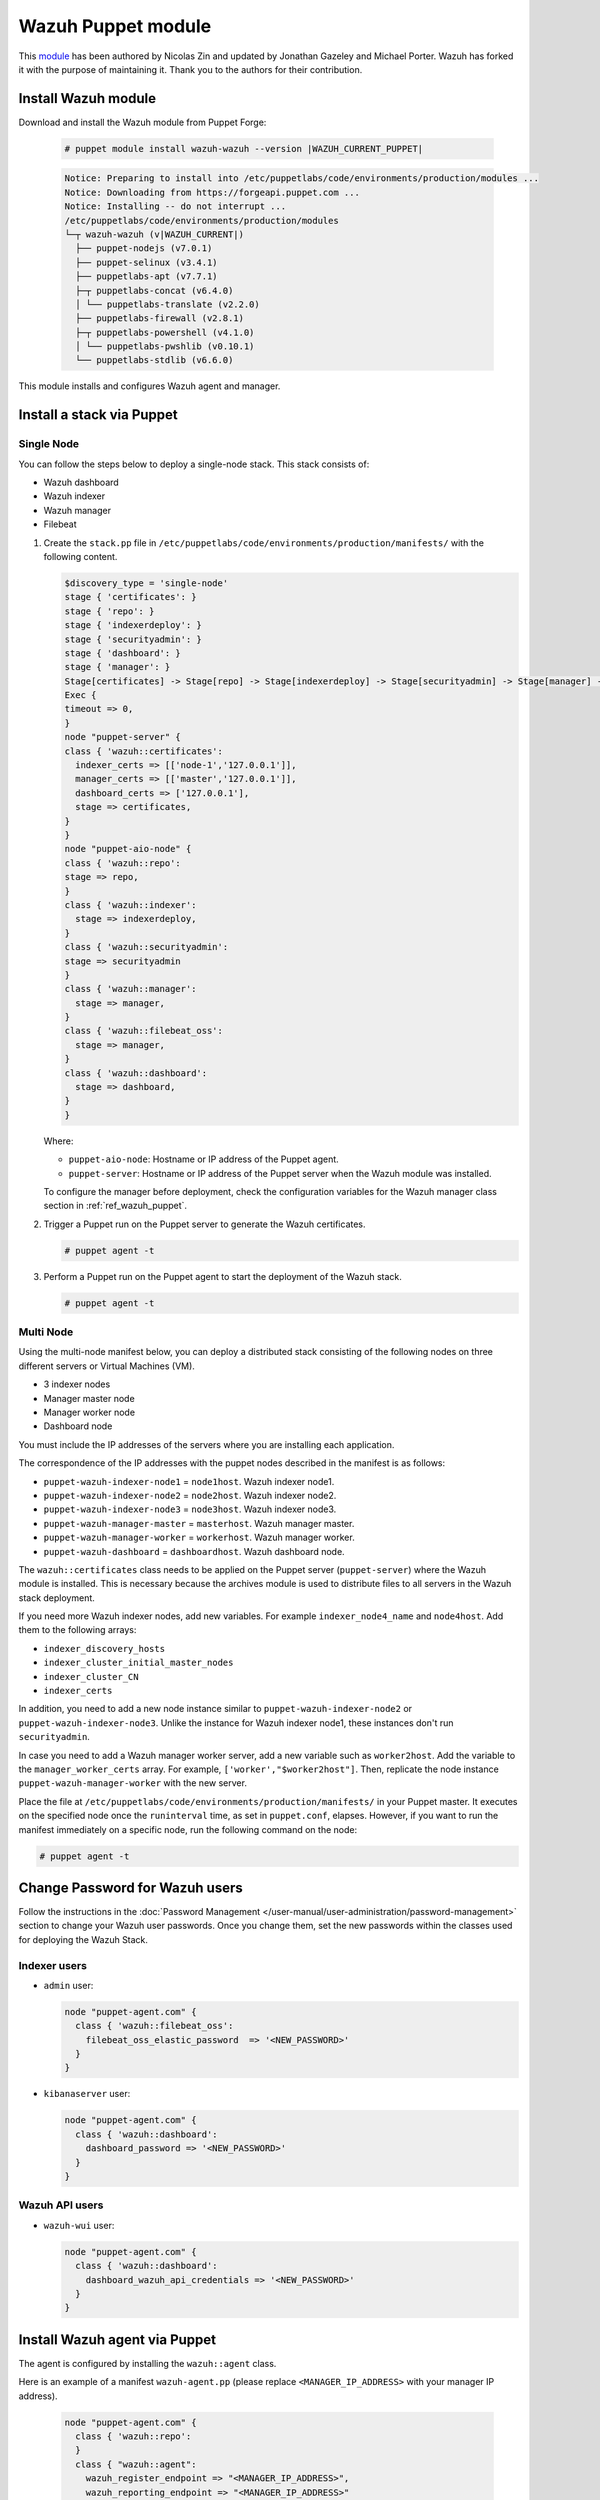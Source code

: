 .. Copyright (C) 2015, Wazuh, Inc.

.. meta::
   :description: Learn about Wazuh Puppet module in this section of the Wazuh documentation.

Wazuh Puppet module
===================

This `module <https://github.com/wazuh/wazuh-puppet>`_ has been authored by Nicolas Zin and updated by Jonathan Gazeley and Michael Porter. Wazuh has forked it with the purpose of maintaining it. Thank you to the authors for their contribution.


Install Wazuh module
--------------------

Download and install the Wazuh module from Puppet Forge:

  .. code-block:: console

    # puppet module install wazuh-wazuh --version |WAZUH_CURRENT_PUPPET|

  .. code-block:: none
    :class: output

    Notice: Preparing to install into /etc/puppetlabs/code/environments/production/modules ...
    Notice: Downloading from https://forgeapi.puppet.com ...
    Notice: Installing -- do not interrupt ...
    /etc/puppetlabs/code/environments/production/modules
    └─┬ wazuh-wazuh (v|WAZUH_CURRENT|)
      ├── puppet-nodejs (v7.0.1)
      ├── puppet-selinux (v3.4.1)
      ├── puppetlabs-apt (v7.7.1)
      ├─┬ puppetlabs-concat (v6.4.0)
      │ └── puppetlabs-translate (v2.2.0)
      ├── puppetlabs-firewall (v2.8.1)
      ├─┬ puppetlabs-powershell (v4.1.0)
      │ └── puppetlabs-pwshlib (v0.10.1)
      └── puppetlabs-stdlib (v6.6.0)


This module installs and configures Wazuh agent and manager.


Install a stack via Puppet
--------------------------

Single Node
^^^^^^^^^^^

You can follow the steps below to deploy a single-node stack. This stack consists of:

-  Wazuh dashboard
-  Wazuh indexer
-  Wazuh manager
-  Filebeat

#. Create the ``stack.pp`` file in ``/etc/puppetlabs/code/environments/production/manifests/`` with the following content.

   .. code-block:: puppet

      $discovery_type = 'single-node'
      stage { 'certificates': }
      stage { 'repo': }
      stage { 'indexerdeploy': }
      stage { 'securityadmin': }
      stage { 'dashboard': }
      stage { 'manager': }
      Stage[certificates] -> Stage[repo] -> Stage[indexerdeploy] -> Stage[securityadmin] -> Stage[manager] -> Stage[dashboard]
      Exec {
      timeout => 0,
      }
      node "puppet-server" {
      class { 'wazuh::certificates':
        indexer_certs => [['node-1','127.0.0.1']],
        manager_certs => [['master','127.0.0.1']],
        dashboard_certs => ['127.0.0.1'],
        stage => certificates,
      }
      }
      node "puppet-aio-node" {
      class { 'wazuh::repo':
      stage => repo,
      }
      class { 'wazuh::indexer':
        stage => indexerdeploy,
      }
      class { 'wazuh::securityadmin':
      stage => securityadmin
      }
      class { 'wazuh::manager':
        stage => manager,
      }
      class { 'wazuh::filebeat_oss':
        stage => manager,
      }
      class { 'wazuh::dashboard':
        stage => dashboard,
      }
      }

   Where:

   -  ``puppet-aio-node``: Hostname or IP address of the Puppet agent.
   -  ``puppet-server``: Hostname or IP address of the Puppet server when the Wazuh module was installed.

   To configure the manager before deployment, check the configuration variables for the Wazuh manager class section in :ref:`ref_wazuh_puppet`.

#. Trigger a Puppet run on the Puppet server to generate the Wazuh certificates.

   .. code-block:: console

      # puppet agent -t

#. Perform a Puppet run on the Puppet agent to start the deployment of the Wazuh stack.

   .. code-block:: console

      # puppet agent -t

Multi Node
^^^^^^^^^^

Using the multi-node manifest below, you can deploy a distributed stack consisting of the following nodes on three different servers or Virtual Machines (VM).

-  3 indexer nodes
-  Manager master node
-  Manager worker node
-  Dashboard node

You must include the IP addresses of the servers where you are installing each application.

.. code-block:: puppet
   :emphasize-lines: 1-6

   $node1host   = '<WAZUH_INDEXER_NODE1_IP_ADDRESS>'
   $node2host   = '<WAZUH_INDEXER_NODE2_IP_ADDRESS>'
   $node3host   = '<WAZUH_INDEXER_NODE3_IP_ADDRESS>'
   $masterhost    = '<WAZUH_MANAGER_MASTER_IP_ADDRESS>'
   $workerhost    = '<WAZUH_MANAGER_WORKER_IP_ADDRESS>'
   $dashboardhost = '<WAZUH_DASHBOARD_IP_ADDRESS>'
   $indexer_node1_name = 'node1'
   $indexer_node2_name = 'node2'
   $indexer_node3_name = 'node3'
   $master_name = 'master'
   $worker_name = 'worker'
   $cluster_size = '3'
   $indexer_discovery_hosts = [$node1host, $node2host, $node3host]
   $indexer_cluster_initial_master_nodes = [$node1host, $node2host, $node3host]
   $indexer_cluster_CN = [$indexer_node1_name, $indexer_node2_name, $indexer_node3_name]
   # Define stage for order execution
   stage { 'certificates': }
   stage { 'repo': }
   stage { 'indexerdeploy': }
   stage { 'securityadmin': }
   stage { 'dashboard': }
   stage { 'manager': }
   Stage[certificates] -> Stage[repo] -> Stage[indexerdeploy] -> Stage[securityadmin] -> Stage[manager] -> Stage[dashboard]
   Exec {
   timeout => 0,
   }
   node "puppet-server" {
   class { 'wazuh::certificates':
     indexer_certs => [["$indexer_node1_name","$node1host" ],["$indexer_node2_name","$node2host" ],["$indexer_node3_name","$node3host" ]],
     manager_master_certs => [["$master_name","$masterhost"]],
     manager_worker_certs => [["$worker_name","$workerhost"]],
     dashboard_certs => ["$dashboardhost"],
     stage => certificates
   }
   class { 'wazuh::repo':
   stage => repo
   }
   }
   node "puppet-wazuh-indexer-node1" {
   class { 'wazuh::repo':
   stage => repo
   }
   class { 'wazuh::indexer':
     indexer_node_name => "$indexer_node1_name",
     indexer_network_host => "$node1host",
     indexer_node_max_local_storage_nodes => "$cluster_size",
     indexer_discovery_hosts => $indexer_discovery_hosts,
     indexer_cluster_initial_master_nodes => $indexer_cluster_initial_master_nodes,
     indexer_cluster_CN => $indexer_cluster_CN,
     stage => indexerdeploy
   }
   class { 'wazuh::securityadmin':
   indexer_network_host => "$node1host",
   stage => securityadmin
   }
   }
   node "puppet-wazuh-indexer-node2" {
   class { 'wazuh::repo':
   stage => repo
   }
   class { 'wazuh::indexer':
     indexer_node_name => "$indexer_node2_name",
     indexer_network_host => "$node2host",
     indexer_node_max_local_storage_nodes => "$cluster_size",
     indexer_discovery_hosts => $indexer_discovery_hosts,
     indexer_cluster_initial_master_nodes => $indexer_cluster_initial_master_nodes,
     indexer_cluster_CN => $indexer_cluster_CN,
     stage => indexerdeploy
   }
   }
   node "puppet-wazuh-indexer-node3" {
   class { 'wazuh::repo':
   stage => repo
   }
   class { 'wazuh::indexer':
     indexer_node_name => "$indexer_node3_name",
     indexer_network_host => "$node3host",
     indexer_node_max_local_storage_nodes => "$cluster_size",
     indexer_discovery_hosts => $indexer_discovery_hosts,
     indexer_cluster_initial_master_nodes => $indexer_cluster_initial_master_nodes,
     indexer_cluster_CN => $indexer_cluster_CN,
     stage => indexerdeploy
   }
   }
   node "puppet-wazuh-manager-master" {
   class { 'wazuh::repo':
   stage => repo
   }
   class { 'wazuh::manager':
     ossec_cluster_name => 'wazuh-cluster',
     ossec_cluster_node_name => 'wazuh-master',
     ossec_cluster_node_type => 'master',
     ossec_cluster_key => '01234567890123456789012345678912',
     ossec_cluster_bind_addr => "$masterhost",
     ossec_cluster_nodes => ["$masterhost"],
     ossec_cluster_disabled => 'no',
     stage => manager
   }
   class { 'wazuh::filebeat_oss':
     filebeat_oss_indexer_ip => "$node1host",
     wazuh_node_name => "$master_name",
     stage => manager
   }
   }
   node "puppet-wazuh-manager-worker" {
   class { 'wazuh::repo':
   stage => repo
   }
   class { 'wazuh::manager':
     ossec_cluster_name => 'wazuh-cluster',
     ossec_cluster_node_name => 'wazuh-worker',
     ossec_cluster_node_type => 'worker',
     ossec_cluster_key => '01234567890123456789012345678912',
     ossec_cluster_bind_addr => "$masterhost",
     ossec_cluster_nodes => ["$masterhost"],
     ossec_cluster_disabled => 'no',
     stage => manager
   }
   class { 'wazuh::filebeat_oss':
     filebeat_oss_indexer_ip => "$node1host",
     wazuh_node_name => "$worker_name",
     stage => manager
   }
   }
   node "puppet-wazuh-dashboard" {
   class { 'wazuh::repo':
   stage => repo,
   }
   class { 'wazuh::dashboard':
     indexer_server_ip  => "$node1host",
     manager_api_host   => "$masterhost",
     stage => dashboard
   }
   }

The correspondence of the IP addresses with the puppet nodes described in the manifest is as follows:

-  ``puppet-wazuh-indexer-node1`` = ``node1host``. Wazuh indexer node1.
-  ``puppet-wazuh-indexer-node2`` = ``node2host``. Wazuh indexer node2.
-  ``puppet-wazuh-indexer-node3`` = ``node3host``. Wazuh indexer node3.
-  ``puppet-wazuh-manager-master`` = ``masterhost``. Wazuh manager master.
-  ``puppet-wazuh-manager-worker`` = ``workerhost``. Wazuh manager worker.
-  ``puppet-wazuh-dashboard`` = ``dashboardhost``. Wazuh dashboard node.

The ``wazuh::certificates`` class needs to be applied on the Puppet server (``puppet-server``) where the Wazuh module is installed. This is necessary because the archives module is used to distribute files to all servers in the Wazuh stack deployment.

If you need more Wazuh indexer nodes, add new variables. For example ``indexer_node4_name`` and ``node4host``. Add them to the following arrays:

-  ``indexer_discovery_hosts``
-  ``indexer_cluster_initial_master_nodes``
-  ``indexer_cluster_CN``
-  ``indexer_certs``

In addition, you need to add a new node instance similar to ``puppet-wazuh-indexer-node2`` or ``puppet-wazuh-indexer-node3``. Unlike the instance for Wazuh indexer node1, these instances don't run ``securityadmin``.

In case you need to add a Wazuh manager worker server, add a new variable such as ``worker2host``. Add the variable to the ``manager_worker_certs`` array. For example, ``['worker',"$worker2host"]``. Then, replicate the node instance ``puppet-wazuh-manager-worker`` with the new server.

Place the file at ``/etc/puppetlabs/code/environments/production/manifests/`` in your Puppet master. It executes on the specified node once the ``runinterval`` time, as set in ``puppet.conf``, elapses. However, if you want to run the manifest immediately on a specific node, run the following command on the node:

.. code-block:: console

   # puppet agent -t

Change Password for Wazuh users
-------------------------------

Follow the instructions in the :doc:`Password Management </user-manual/user-administration/password-management>` section to change your Wazuh user passwords. Once you change them, set the new passwords within the classes used for deploying the Wazuh Stack.

Indexer users
^^^^^^^^^^^^^

-  ``admin`` user:

   .. code-block:: puppet

      node "puppet-agent.com" {
        class { 'wazuh::filebeat_oss':
          filebeat_oss_elastic_password  => '<NEW_PASSWORD>'
        }
      }

-  ``kibanaserver`` user:

   .. code-block:: puppet

      node "puppet-agent.com" {
        class { 'wazuh::dashboard':
          dashboard_password => '<NEW_PASSWORD>'
        }
      }

Wazuh API users
^^^^^^^^^^^^^^^

-  ``wazuh-wui`` user:

   .. code-block:: puppet

      node "puppet-agent.com" {
        class { 'wazuh::dashboard':
          dashboard_wazuh_api_credentials => '<NEW_PASSWORD>'
        }
      }

Install Wazuh agent via Puppet
------------------------------

The agent is configured by installing the ``wazuh::agent`` class.

Here is an example of a manifest ``wazuh-agent.pp`` (please replace  ``<MANAGER_IP_ADDRESS>`` with your manager IP address).

  .. code-block:: puppet

   node "puppet-agent.com" {
     class { 'wazuh::repo':
     }
     class { "wazuh::agent":
       wazuh_register_endpoint => "<MANAGER_IP_ADDRESS>",
       wazuh_reporting_endpoint => "<MANAGER_IP_ADDRESS>"
     }
   }


Place the file at ``/etc/puppetlabs/code/environments/production/manifests/`` in your Puppet master and it will be executed in the specified node after the ``runinterval`` time set in ``puppet.conf``. However, if you want to run it first, try the following command in the Puppet agent.

  .. code-block:: console

    # puppet agent -t

.. _ref_wazuh_puppet:

Reference Wazuh puppet
----------------------

+-----------------------------------------------------------------+-----------------------------------------------------------------+---------------------------------------------+
| Sections                                                        | Variables                                                       | Functions                                   |
+=================================================================+=================================================================+=============================================+
| :ref:`Wazuh manager class <reference_wazuh_manager_class>`      | :ref:`Alerts <ref_server_vars_alerts>`                          | :ref:`email_alert <ref_server_email_alert>` |
|                                                                 |                                                                 |                                             |
|                                                                 | :ref:`Authd <ref_server_vars_authd>`                            | :ref:`command <ref_server_command>`         |
|                                                                 |                                                                 |                                             |
|                                                                 | :ref:`Cluster <ref_server_vars_cluster>`                        | :ref:`activeresponse <ref_server_ar>`       |
|                                                                 |                                                                 |                                             |
|                                                                 | :ref:`Global <ref_server_vars_global>`                          |                                             |
|                                                                 |                                                                 |                                             |
|                                                                 | :ref:`Localfile <ref_server_vars_localfile>`                    |                                             |
|                                                                 |                                                                 |                                             |
|                                                                 | :ref:`Rootcheck <ref_server_vars_rootcheck>`                    |                                             |
|                                                                 |                                                                 |                                             |
|                                                                 | :ref:`Syscheck <ref_server_vars_syscheck>`                      |                                             |
|                                                                 |                                                                 |                                             |
|                                                                 | :ref:`Syslog output <ref_server_vars_syslog_output>`            |                                             |
|                                                                 |                                                                 |                                             |
|                                                                 | :ref:`Vulnerability Detection <ref_server_vars_vuln_detection>` |                                             |
|                                                                 |                                                                 |                                             |
|                                                                 | :ref:`Wazuh API <ref_server_vars_wazuh_api>`                    |                                             |
|                                                                 |                                                                 |                                             |
|                                                                 | :ref:`Wodle osquery <ref_server_vars_wodle_osquery>`            |                                             |
|                                                                 |                                                                 |                                             |
|                                                                 | :ref:`Wodle Syscollector <ref_server_vars_wodle_syscollector>`  |                                             |
|                                                                 |                                                                 |                                             |
|                                                                 | :ref:`Misc <ref_server_vars_misc>`                              |                                             |
+-----------------------------------------------------------------+-----------------------------------------------------------------+---------------------------------------------+
| :ref:`Wazuh agent class <reference_wazuh_agent_class>`          | :ref:`Active Response <ref_agent_vars_ar>`                      |                                             |
|                                                                 |                                                                 |                                             |
|                                                                 | :ref:`Agent enrollment <ref_agent_vars_enroll>`                 |                                             |
|                                                                 |                                                                 |                                             |
|                                                                 | :ref:`Client settings <ref_agent_vars_client>`                  |                                             |
|                                                                 |                                                                 |                                             |
|                                                                 | :ref:`Localfile <ref_agent_vars_localfile>`                     |                                             |
|                                                                 |                                                                 |                                             |
|                                                                 | :ref:`Rootcheck <ref_agent_vars_rootcheck>`                     |                                             |
|                                                                 |                                                                 |                                             |
|                                                                 | :ref:`SCA <ref_agent_vars_sca>`                                 |                                             |
|                                                                 |                                                                 |                                             |
|                                                                 | :ref:`Syscheck <ref_agent_vars_syscheck>`                       |                                             |
|                                                                 |                                                                 |                                             |
|                                                                 | :ref:`Wodle osquery <ref_agent_vars_wodle_osquery>`             |                                             |
|                                                                 |                                                                 |                                             |
|                                                                 | :ref:`Wodle Syscollector <ref_agent_vars_wodle_syscollector>`   |                                             |
|                                                                 |                                                                 |                                             |
|                                                                 | :ref:`Misc <ref_agent_vars_misc>`                               |                                             |
|                                                                 |                                                                 |                                             |
+-----------------------------------------------------------------+-----------------------------------------------------------------+---------------------------------------------+

.. topic:: Contents

 .. toctree::
    :maxdepth: 1

    reference-wazuh-puppet/wazuh-manager-class
    reference-wazuh-puppet/wazuh-agent-class

